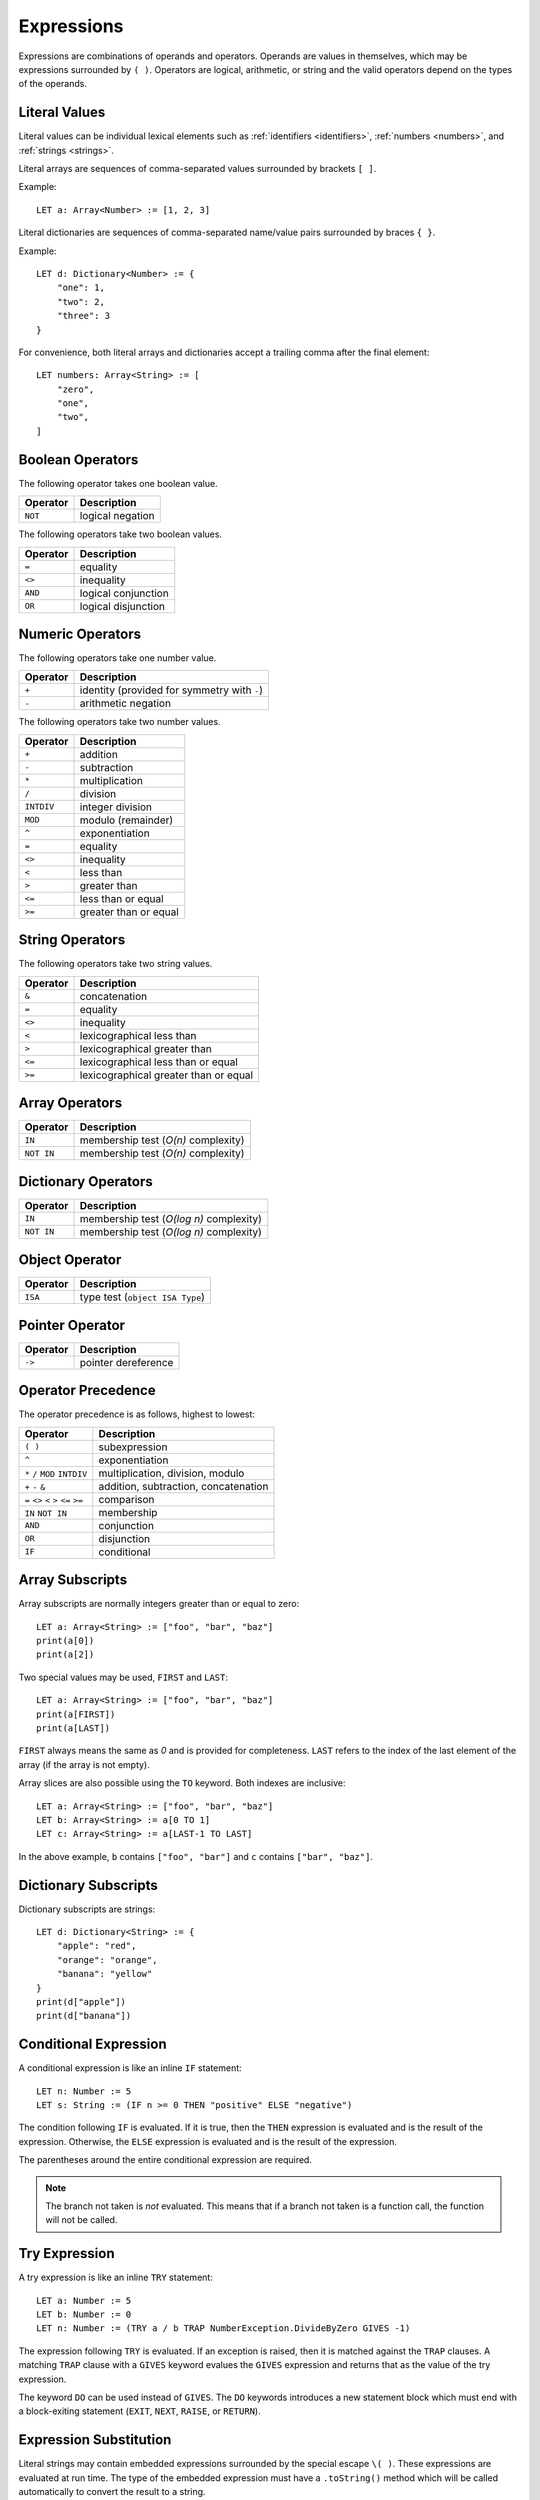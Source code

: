 Expressions
===========

Expressions are combinations of operands and operators.
Operands are values in themselves, which may be expressions surrounded by ``( )``.
Operators are logical, arithmetic, or string and the valid operators depend on the types of the operands.

Literal Values
--------------

Literal values can be individual lexical elements such as :ref:`identifiers <identifiers>`, :ref:`numbers <numbers>`, and :ref:`strings <strings>`.

Literal arrays are sequences of comma-separated values surrounded by brackets ``[ ]``.

Example::

    LET a: Array<Number> := [1, 2, 3]

Literal dictionaries are sequences of comma-separated name/value pairs surrounded by braces ``{ }``.

Example::

    LET d: Dictionary<Number> := {
        "one": 1,
        "two": 2,
        "three": 3
    }

For convenience, both literal arrays and dictionaries accept a trailing comma after the final element::

    LET numbers: Array<String> := [
        "zero",
        "one",
        "two",
    ]

Boolean Operators
-----------------

The following operator takes one boolean value.

======== ============
Operator Description
======== ============
``NOT``  logical negation
======== ============

The following operators take two boolean values.

======== ============
Operator Description
======== ============
``=``    equality
``<>``   inequality
``AND``  logical conjunction
``OR``   logical disjunction
======== ============

Numeric Operators
-----------------

The following operators take one number value.

======== ===========
Operator Description
======== ===========
``+``    identity (provided for symmetry with ``-``)
``-``    arithmetic negation
======== ===========

The following operators take two number values.

========== ===========
Operator   Description
========== ===========
``+``      addition
``-``      subtraction
``*``      multiplication
``/``      division
``INTDIV`` integer division
``MOD``    modulo (remainder)
``^``      exponentiation
``=``      equality
``<>``     inequality
``<``      less than
``>``      greater than
``<=``     less than or equal
``>=``     greater than or equal
========== ===========

String Operators
----------------

The following operators take two string values.

======== ===========
Operator Description
======== ===========
``&``    concatenation
``=``    equality
``<>``   inequality
``<``    lexicographical less than
``>``    lexicographical greater than
``<=``   lexicographical less than or equal
``>=``   lexicographical greater than or equal
======== ===========

Array Operators
---------------

========== ===========
Operator   Description
========== ===========
``IN``     membership test (*O(n)* complexity)
``NOT IN`` membership test (*O(n)* complexity)
========== ===========

Dictionary Operators
--------------------

========== ===========
Operator   Description
========== ===========
``IN``     membership test (*O(log n)* complexity)
``NOT IN`` membership test (*O(log n)* complexity)
========== ===========

Object Operator
---------------

======== ===========
Operator Description
======== ===========
``ISA``  type test (``object ISA Type``)
======== ===========

Pointer Operator
----------------

======== ===========
Operator Description
======== ===========
``->``   pointer dereference
======== ===========

Operator Precedence
-------------------

The operator precedence is as follows, highest to lowest:

====================================== ===========
Operator                               Description
====================================== ===========
``( )``                                subexpression
``^``                                  exponentiation
``*`` ``/`` ``MOD`` ``INTDIV``         multiplication, division, modulo
``+`` ``-`` ``&``                      addition, subtraction, concatenation
``=`` ``<>`` ``<`` ``>`` ``<=`` ``>=`` comparison
``IN`` ``NOT IN``                      membership
``AND``                                conjunction
``OR``                                 disjunction
``IF``                                 conditional
====================================== ===========

Array Subscripts
----------------

Array subscripts are normally integers greater than or equal to zero::

    LET a: Array<String> := ["foo", "bar", "baz"]
    print(a[0])
    print(a[2])

Two special values may be used, ``FIRST`` and ``LAST``::

    LET a: Array<String> := ["foo", "bar", "baz"]
    print(a[FIRST])
    print(a[LAST])

``FIRST`` always means the same as `0` and is provided for completeness.
``LAST`` refers to the index of the last element of the array (if the array is not empty).

Array slices are also possible using the ``TO`` keyword.
Both indexes are inclusive::

    LET a: Array<String> := ["foo", "bar", "baz"]
    LET b: Array<String> := a[0 TO 1]
    LET c: Array<String> := a[LAST-1 TO LAST]

In the above example, ``b`` contains ``["foo", "bar"]`` and ``c`` contains ``["bar", "baz"]``.

Dictionary Subscripts
---------------------

Dictionary subscripts are strings::

    LET d: Dictionary<String> := {
        "apple": "red",
        "orange": "orange",
        "banana": "yellow"
    }
    print(d["apple"])
    print(d["banana"])

Conditional Expression
----------------------

A conditional expression is like an inline ``IF`` statement::

    LET n: Number := 5
    LET s: String := (IF n >= 0 THEN "positive" ELSE "negative")

The condition following ``IF`` is evaluated.
If it is true, then the ``THEN`` expression is evaluated and is the result of the expression.
Otherwise, the ``ELSE`` expression is evaluated and is the result of the expression.

The parentheses around the entire conditional expression are required.

.. note::

   The branch not taken is *not* evaluated.
   This means that if a branch not taken is a function call, the function will not be called.

Try Expression
--------------

A try expression is like an inline ``TRY`` statement::

    LET a: Number := 5
    LET b: Number := 0
    LET n: Number := (TRY a / b TRAP NumberException.DivideByZero GIVES -1)

The expression following ``TRY`` is evaluated.
If an exception is raised, then it is matched against the ``TRAP`` clauses.
A matching ``TRAP`` clause with a ``GIVES`` keyword evalues the ``GIVES`` expression and returns that as the value of the try expression.

The keyword ``DO`` can be used instead of ``GIVES``.
The ``DO`` keywords introduces a new statement block which must end with a block-exiting statement (``EXIT``, ``NEXT``, ``RAISE``, or ``RETURN``).

Expression Substitution
-----------------------

Literal strings may contain embedded expressions surrounded by the special escape ``\( )``.
These expressions are evaluated at run time.
The type of the embedded expression must have a ``.toString()`` method which will be called automatically to convert the result to a string.

Example::

    LET a: Array<String> := ["one", "two", "three"]
    FOR i := 0 TO 2 DO
        print("i is \(i) and the array element is \(a[i])")
    END FOR

.. admonition:: TODO

   formatting specifiers
